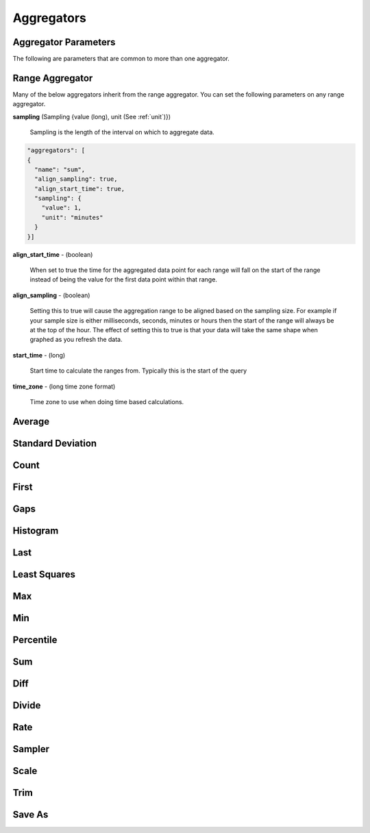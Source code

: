 ===========
Aggregators
===========

---------------------
Aggregator Parameters
---------------------

The following are parameters that are common to more than one aggregator.

.. _unit:

.. js:data:: unit

	Unit is a time unit represented as a string and must be one of (
	MILLISECONDS, SECONDS, MINUTES, HOURS, DAYS, WEEKS, MONTHS, YEARS)

.. _sampling:

.. js:data:: sampling

	A sampling is a json object containing two values a ``value`` and a ``unit``.
	The value is a long and the unit is see :ref:`unit`.


.. _range_aggregator:

----------------
Range Aggregator
----------------

Many of the below aggregators inherit from the range aggregator.  You can set
the following parameters on any range aggregator.

**sampling** (Sampling {value (long), unit (See :ref:`unit`)})

	Sampling is the length of the interval on which to aggregate data.

.. code-block:: javascript

	"aggregators": [
	{
	  "name": "sum",
	  "align_sampling": true,
	  "align_start_time": true,
	  "sampling": {
	    "value": 1,
	    "unit": "minutes"
	  }
	}]

**align_start_time** - (boolean)

	When set to true the time for the aggregated data point for each range will
	fall on the start of the range instead of being the value for the first
	data point within that range.

**align_sampling** - (boolean)

	Setting this to true will cause the aggregation range to be aligned based on
	the sampling size.  For example if your sample size is either milliseconds,
	seconds, minutes or hours then the start of the range will always be at the top
	of the hour.  The effect of setting this to true is that your data will
	take the same shape when graphed as you refresh the data.

**start_time** - (long)

	Start time to calculate the ranges from.  Typically this is the start of the query

**time_zone** - (long time zone format)

	Time zone to use when doing time based calculations.

-------
Average
-------
.. js:data:: avg

	Computes average value.
	Extends :ref:`range_aggregator`.

------------------
Standard Deviation
------------------
.. js:data:: dev

	Computes standard deviation.
	Extends :ref:`range_aggregator`.

-----
Count
-----
.. js:data:: count

	Counts the number of data points.
	Extends :ref:`range_aggregator`.

-----
First
-----
.. js:data:: first

	Returns the first data point for the interval.
	Extends :ref:`range_aggregator`.

----
Gaps
----
.. js:data:: gaps

	Marks gaps in data according to sampling rate with a null data point.
	Extends :ref:`range_aggregator`.

---------
Histogram
---------
.. js:data:: histogram

	Calculates a probability distribution and returns the specified percentile
	for the distribution. The "percentile" value is defined as 0 < percentile <= 1
	where .5 is 50% and 1 is 100%. Note that this aggregator has been renamed to
	*percentile* in release 0.9.2.
	See :ref:`percentile_aggregator`.

----
Last
----
.. js:data:: last

	Returns the last data point for the interval.
	Extends :ref:`range_aggregator`.

-------------
Least Squares
-------------
.. js:data:: least_squares

	Returns two points for the range which represent the best fit line through the set of points.
	Extends :ref:`range_aggregator`.

----
Max
----
.. js:data:: max

	Returns the largest value in the interval.
	Extends :ref:`range_aggregator`.

----
Min
----
.. js:data:: min

	Returns the smallest value in the interval.
	Extends :ref:`range_aggregator`.

.. _percentile_aggregator:

----------
Percentile
----------
.. js:data:: percentile

	Finds the percentile of the data range. Calculates a probability distribution
	and returns the specified percentile for the distribution. The “percentile”
	value is defined as 0 < percentile <= 1 where .5 is 50% and 1 is 100%.
	Extends :ref:`range_aggregator`.

	Parameters:
		**percentile** (double) - Percentile to count.

----
Sum
----
.. js:data:: sum

	Sums all values
	Extends :ref:`range_aggregator`.

----
Diff
----
.. js:data:: diff

	Computes the difference between successive data points.

------
Divide
------
.. js:data:: div

	Returns each data point divided by a divisor. Requires a "divisor" property
	which is the value that all data points will be divided by.

	Parameters:
		**divisor** (double) - Value to divide data points by.

----
Rate
----
.. js:data:: rate

	Returns the rate of change between a pair of data points. Requires a "unit"
	property which is the sampling duration (ie rate in seconds, milliseconds,
	minutes, etc...).

	Parameters:
		**sampling** (See :ref:`sampling`) - Sets the sampling for calculating
		the rate.

		**unit** (See :ref:`unit`) - Shortcut for setting the sampling to a single unit.
		If you set the unit to ``SECONDS`` then the sampling is over one second.

		**time_zone** (Long format time zone) - Time zone for doing time calculations.

-------
Sampler
-------
.. js:data:: sampler

	Computes the sampling rate of change for the data points. Requires a "unit"
	property which is the sampling duration  (ie rate in seconds, milliseconds,
	minutes, etc...).

	Parameters:
		**unit** (See :ref:`unit`) - Sets the sampling unit.
		If you set the unit to ``SECONDS`` then the sampling rate is over one second.

		**time_zone** (Long format time zone) - Time zone for doing time calculations.

-----
Scale
-----
.. js:data:: scale

	Scales each data point by a factor. Requires a "factor" property which is
	the scaling value.

	Parameters:
		**factor** (double) - Scale factor.

----
Trim
----
.. js:data:: trim

	Trims off the first, last or both data points for the interval.  Useful in
	conjunction with the save_as aggregator to remove partial intervals.

	Parameters:
		**trim** (FIRST, LAST, BOTH) - Trims either first, last or both end data points.

-------
Save As
-------
.. js:data:: save_as

	Saves the result to another metric.  Any data point with a unique tag value will also
	have that tag set.  So if a data point is returned with tags ``{"dc":["DC1"],"host":["hostA", "hostB"]}``
	only the dc tag will be set when saved.  If you do a group by query the group by tags are saved.

	Parameters:
		**metric_name** (string) - Metric name to save the results to.

		**tags** (Map of key values) - Additional tags to set on the metrics ``{"tag1":"value1","tag2":"value2"}``

		**ttl** (integer) - Sets the ttl on the newly saved metrics

		**add_saved_from** (boolean) - Tells the aggregator to add the saved_from tag to the new metric.  Defaults to true.


